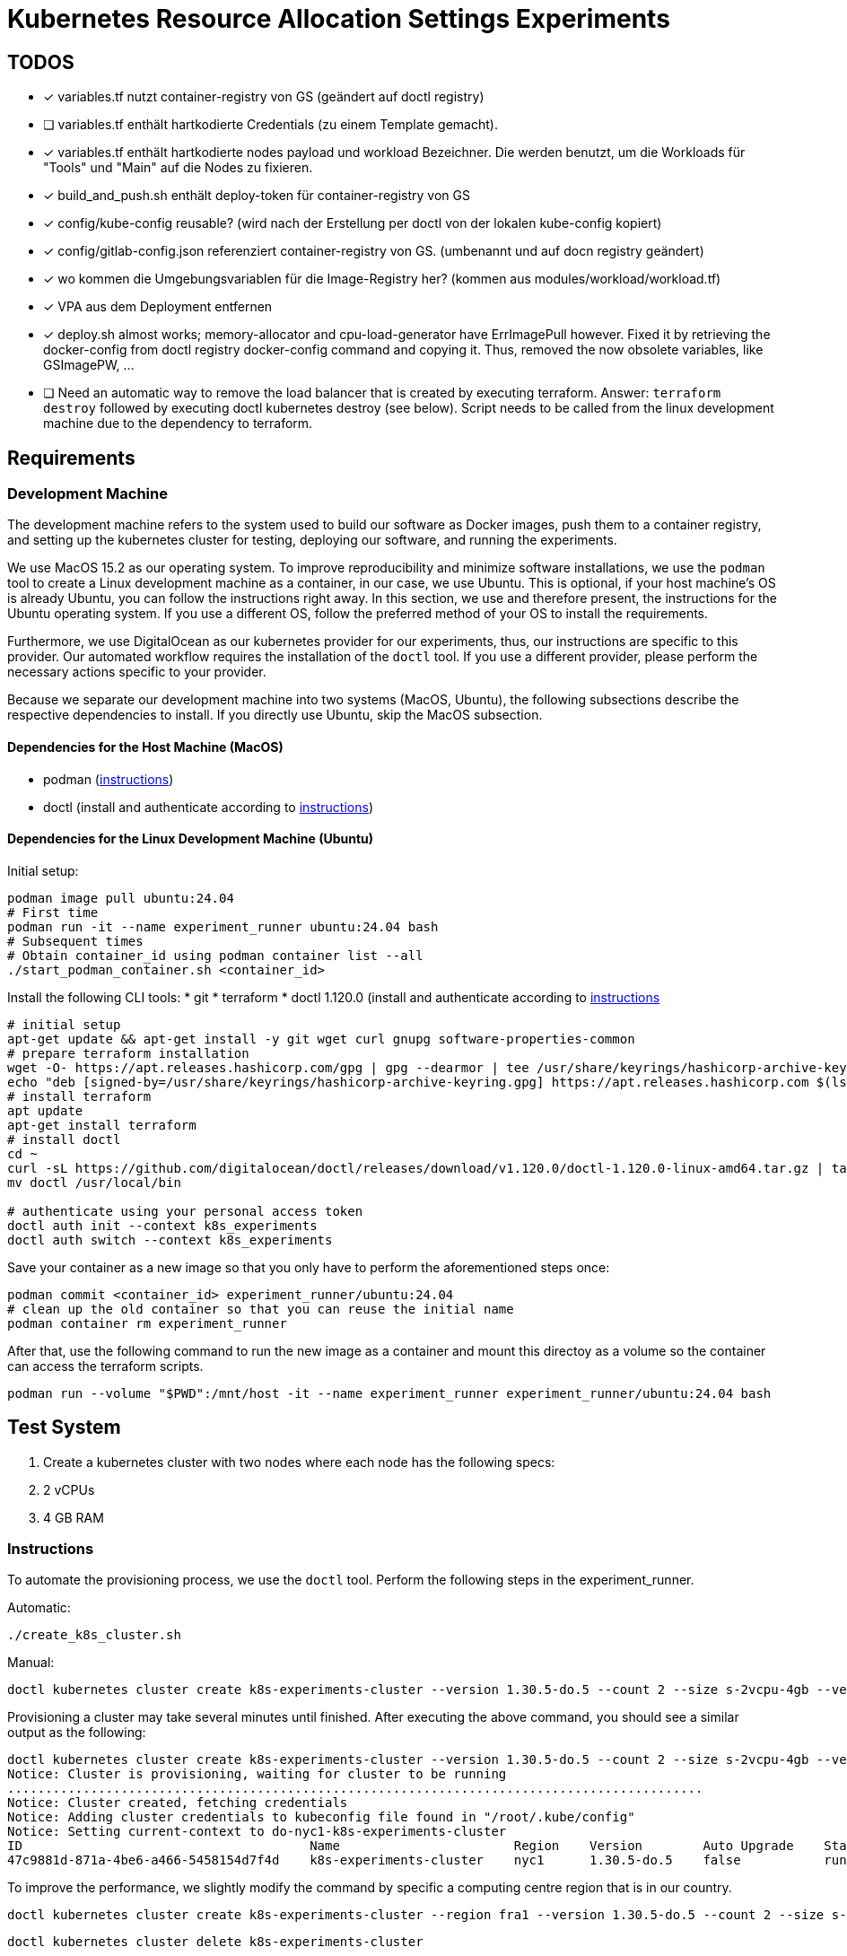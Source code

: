 # Kubernetes Resource Allocation Settings Experiments

## TODOS
* [x] variables.tf nutzt container-registry von GS (geändert auf doctl registry)
* [ ] variables.tf enthält hartkodierte Credentials (zu einem Template gemacht).
* [x] variables.tf enthält hartkodierte nodes payload und workload Bezeichner. Die werden benutzt, um die Workloads für "Tools" und "Main" auf die Nodes zu fixieren. 
* [x] build_and_push.sh enthält deploy-token für container-registry von GS
* [x] config/kube-config reusable? (wird nach der Erstellung per doctl von der lokalen kube-config kopiert)
* [x] config/gitlab-config.json referenziert container-registry von GS. (umbenannt und auf docn registry geändert)
* [x] wo kommen die Umgebungsvariablen für die Image-Registry her? (kommen aus modules/workload/workload.tf)
* [x] VPA aus dem Deployment entfernen
* [x] deploy.sh almost works; memory-allocator and cpu-load-generator have ErrImagePull however. Fixed it by retrieving the docker-config from doctl registry docker-config command and copying it. Thus, removed the now obsolete variables, like GSImagePW, ...
* [ ] Need an automatic way to remove the load balancer that is created by executing terraform. Answer: `terraform destroy` followed by executing doctl kubernetes destroy (see below). Script needs to be called from the linux development machine due to the dependency to terraform.

## Requirements

### Development Machine
The development machine refers to the system used to build our software as Docker images, push them to a container registry, and setting up the kubernetes cluster for testing, deploying our software, and running the experiments.

We use MacOS 15.2 as our operating system.
To improve reproducibility and minimize software installations, we use the `podman` tool to create a Linux development machine as a container, in our case, we use Ubuntu. This is optional, if your host machine's OS is already Ubuntu, you can follow the instructions right away.
In this section, we use and therefore present, the instructions for the Ubuntu operating system. If you use a different OS, follow the preferred method of your OS to install the requirements.

Furthermore, we use DigitalOcean as our kubernetes provider for our experiments, thus, our instructions are specific to this provider. Our automated workflow requires the installation of the `doctl` tool.
If you use a different provider, please perform the necessary actions specific to your provider. 

Because we separate our development machine into two systems (MacOS, Ubuntu), the following subsections describe the respective dependencies to install. If you directly use Ubuntu, skip the MacOS subsection.

#### Dependencies for the Host Machine (MacOS)
* podman (https://podman-desktop.io/docs/installation/macos-install[instructions])
* doctl (install and authenticate according to https://docs.digitalocean.com/reference/doctl/how-to/install/[instructions])

#### Dependencies for the Linux Development Machine (Ubuntu)

Initial setup:
----
podman image pull ubuntu:24.04
# First time
podman run -it --name experiment_runner ubuntu:24.04 bash
# Subsequent times
# Obtain container_id using podman container list --all
./start_podman_container.sh <container_id>
----

Install the following CLI tools:
* git
* terraform
* doctl 1.120.0 (install and authenticate according to https://docs.digitalocean.com/reference/doctl/how-to/install/[instructions]

----
# initial setup
apt-get update && apt-get install -y git wget curl gnupg software-properties-common
# prepare terraform installation
wget -O- https://apt.releases.hashicorp.com/gpg | gpg --dearmor | tee /usr/share/keyrings/hashicorp-archive-keyring.gpg > /dev/null
echo "deb [signed-by=/usr/share/keyrings/hashicorp-archive-keyring.gpg] https://apt.releases.hashicorp.com $(lsb_release -cs) main" | tee /etc/apt/sources.list.d/hashicorp.list
# install terraform
apt update
apt-get install terraform
# install doctl
cd ~
curl -sL https://github.com/digitalocean/doctl/releases/download/v1.120.0/doctl-1.120.0-linux-amd64.tar.gz | tar -xzv
mv doctl /usr/local/bin

# authenticate using your personal access token
doctl auth init --context k8s_experiments
doctl auth switch --context k8s_experiments
----

Save your container as a new image so that you only have to perform the aforementioned steps once:
----
podman commit <container_id> experiment_runner/ubuntu:24.04
# clean up the old container so that you can reuse the initial name
podman container rm experiment_runner
----

After that, use the following command to run the new image as a container and mount this directoy as a volume so the container can access the terraform scripts.
----
podman run --volume "$PWD":/mnt/host -it --name experiment_runner experiment_runner/ubuntu:24.04 bash
----

## Test System
. Create a kubernetes cluster with two nodes where each node has the following specs:
  . 2 vCPUs
  . 4 GB RAM

### Instructions

To automate the provisioning process, we use the `doctl` tool. Perform the following steps in the experiment_runner.

Automatic:
----
./create_k8s_cluster.sh
----

Manual:

----
doctl kubernetes cluster create k8s-experiments-cluster --version 1.30.5-do.5 --count 2 --size s-2vcpu-4gb --verbose
----

Provisioning a cluster may take several minutes until finished. After executing the above command, you should see a similar output as the following:

----
doctl kubernetes cluster create k8s-experiments-cluster --version 1.30.5-do.5 --count 2 --size s-2vcpu-4gb --verbose
Notice: Cluster is provisioning, waiting for cluster to be running
............................................................................................
Notice: Cluster created, fetching credentials
Notice: Adding cluster credentials to kubeconfig file found in "/root/.kube/config"
Notice: Setting current-context to do-nyc1-k8s-experiments-cluster
ID                                      Name                       Region    Version        Auto Upgrade    Status     Node Pools
47c9881d-871a-4be6-a466-5458154d7f4d    k8s-experiments-cluster    nyc1      1.30.5-do.5    false           running    k8s-experiments-cluster-default-pool
----

To improve the performance, we slightly modify the command by specific a computing centre region that is in our country.

----
doctl kubernetes cluster create k8s-experiments-cluster --region fra1 --version 1.30.5-do.5 --count 2 --size s-2vcpu-4gb --verbose
----

----
doctl kubernetes cluster delete k8s-experiments-cluster
----

After executing the above command, you should see a similar output as the following:

----
doctl kubernetes cluster delete k8s-experiments-cluster
❯ Are you sure you want to delete this Kubernetes cluster? yes
Notice: Cluster deleted, removing credentials
Notice: Removing cluster credentials from kubeconfig file found in "/root/.kube/config"
Notice: The removed cluster was set as the current context in kubectl. Run `kubectl config get-contexts` to see a list of other contexts you can use, and `kubectl config set-context` to specify a new one.
----

### Build Test System
NOTE: This step needs to be performed once to build and push the docker images. 

Our own software is distributed as docker images. For this to work, we use DigitalOcean's Container Registry. To create a container registry, issue the following command (and specifiy the region as you see fit):

----
doctl registry create k8s-experiments-registry --region fra1 --subscription-tier starter --verbose
----

You should see the following output (make note of the endpoint):

----
doctl registry create k8s-experiments-registry --region fra1 --subscription-tier starter --verbose
Name                        Endpoint                                              Region slug
k8s-experiments-registry    registry.digitalocean.com/k8s-experiments-registry    fra1
----

Use the following commands on your host machine to build our own software using docker and push it to the newly created container registry:

----
./build_testsystem.sh
----

After that, it is necessary to save the credentials to the container registry and information about the worker nodes in some of the terraform scripts. Run the following command, it will query the necessary information from you and save it in the appropriate scripts:
----
./prepare_terraform_scripts.sh
----

## Run Experiment

1. Deploy the test system: execute the following in the Linux Development Machine:
. cd terraform
. ./deploy.sh
2. 
